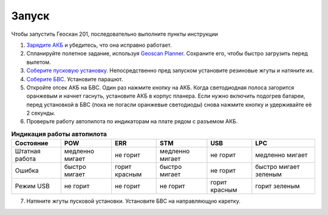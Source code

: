 Запуск
=========

Чтобы запустить Геоскан 201, последовательно выполните пункты инструкции


1) `Зарядите АКБ`_ и убедитесь, что она исправно работает.
2) Спланируйте полетное задание, используя `Geoscan Planner`_. Сохраните его, чтобы быстро загрузить перед вылетом.
3) `Соберите пусковую установку`_. Непосредственно пред запуском установите резиновые жгуты и натяните их.
4) `Соберите БВС`_. Установите парашют.
5) Откройте отсек АКБ на БВС. Один раз нажмите кнопку на АКБ. Когда светодиодная полоса загорится оранжевым и начнет гаснуть, установите АКБ в корпус планера. Если нужно включить подогрев батареи, перед установкой в БВС (пока не погасли оранжевые светодиоды) снова нажмите кнопку и удерживайте её 2 секунды.
6) Проверьте работу автопилота по индикаторам на плате рядом с разъемом АКБ.


.. _Зарядите АКБ: charger.html#id4
.. _Соберите пусковую установку: catapult.html#id3
.. _Соберите БВС: uav.html#id3
.. _Geoscan Planner: 


.. csv-table:: **Индикация работы автопилота**
   :header: "Состояние", "POW", "ERR", "STM", "USB", "LPC"

   "Штатная работа", "медленно мигает", "не горит", "медленно мигает", "не горит", "медленно мигает"
   "Ошибка", "быстро мигает", "горит красным", "быстро мигает", "не горит", "быстро мигает зеленым"
   "Режим USB", "не горит", "не горит", "не горит", "горит красным", "горит зеленым"

7) Натяните жгуты пусковой установки. Установите БВС на направляющую каретку. 
